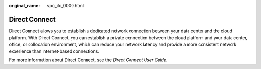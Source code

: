 :original_name: vpc_dc_0000.html

.. _vpc_dc_0000:

Direct Connect
==============

Direct Connect allows you to establish a dedicated network connection between your data center and the cloud platform. With Direct Connect, you can establish a private connection between the cloud platform and your data center, office, or collocation environment, which can reduce your network latency and provide a more consistent network experience than Internet-based connections.

For more information about Direct Connect, see the *Direct Connect User Guide*.
